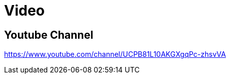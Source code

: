 = Video
:doctype: book
:taack-category: 2
:source-highlighter: rouge

== Youtube Channel

https://www.youtube.com/channel/UCPB81L10AKGXgqPc-zhsvVA
